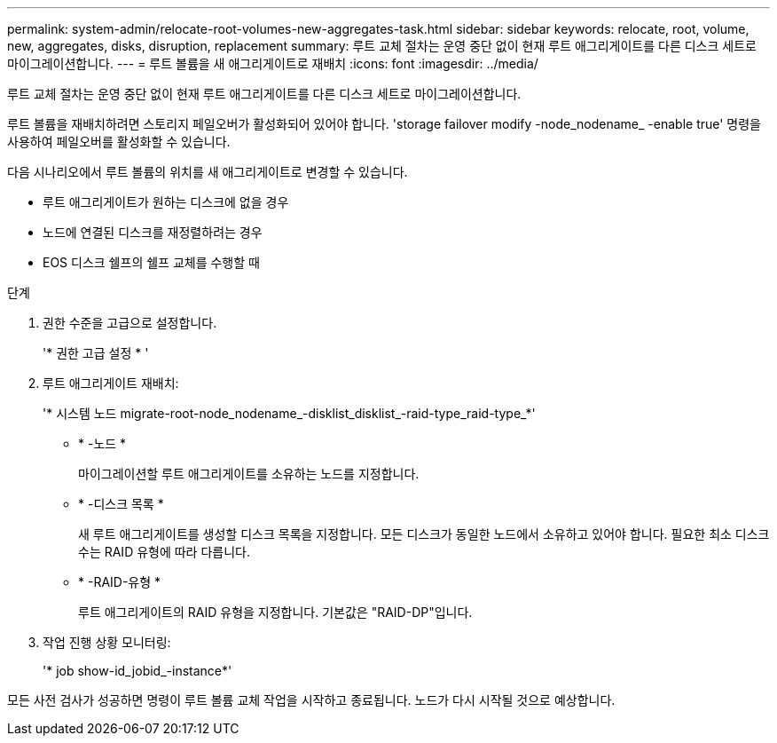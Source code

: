 ---
permalink: system-admin/relocate-root-volumes-new-aggregates-task.html 
sidebar: sidebar 
keywords: relocate, root, volume, new, aggregates, disks, disruption, replacement 
summary: 루트 교체 절차는 운영 중단 없이 현재 루트 애그리게이트를 다른 디스크 세트로 마이그레이션합니다. 
---
= 루트 볼륨을 새 애그리게이트로 재배치
:icons: font
:imagesdir: ../media/


[role="lead"]
루트 교체 절차는 운영 중단 없이 현재 루트 애그리게이트를 다른 디스크 세트로 마이그레이션합니다.

루트 볼륨을 재배치하려면 스토리지 페일오버가 활성화되어 있어야 합니다. 'storage failover modify -node_nodename_ -enable true' 명령을 사용하여 페일오버를 활성화할 수 있습니다.

다음 시나리오에서 루트 볼륨의 위치를 새 애그리게이트로 변경할 수 있습니다.

* 루트 애그리게이트가 원하는 디스크에 없을 경우
* 노드에 연결된 디스크를 재정렬하려는 경우
* EOS 디스크 쉘프의 쉘프 교체를 수행할 때


.단계
. 권한 수준을 고급으로 설정합니다.
+
'* 권한 고급 설정 * '

. 루트 애그리게이트 재배치:
+
'* 시스템 노드 migrate-root-node_nodename_-disklist_disklist_-raid-type_raid-type_*'

+
** * -노드 *
+
마이그레이션할 루트 애그리게이트를 소유하는 노드를 지정합니다.

** * -디스크 목록 *
+
새 루트 애그리게이트를 생성할 디스크 목록을 지정합니다. 모든 디스크가 동일한 노드에서 소유하고 있어야 합니다. 필요한 최소 디스크 수는 RAID 유형에 따라 다릅니다.

** * -RAID-유형 *
+
루트 애그리게이트의 RAID 유형을 지정합니다. 기본값은 "RAID-DP"입니다.



. 작업 진행 상황 모니터링:
+
'* job show-id_jobid_-instance*'



모든 사전 검사가 성공하면 명령이 루트 볼륨 교체 작업을 시작하고 종료됩니다. 노드가 다시 시작될 것으로 예상합니다.
